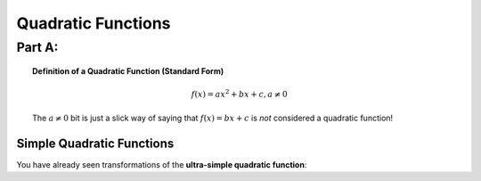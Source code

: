 Quadratic Functions
===================

Part A: 
-------

.. topic:: Definition of a Quadratic Function (Standard Form)

    .. math::
    
        f(x)=a x^2 + bx + c, a \ne 0
        
    The :math:`a \ne 0` bit is just a slick way of saying that :math:`f(x)=bx+c` 
    is *not* considered a quadratic function!
    
Simple Quadratic Functions
~~~~~~~~~~~~~~~~~~~~~~~~~~

You have already seen transformations of the **ultra-simple quadratic 
function**: 
